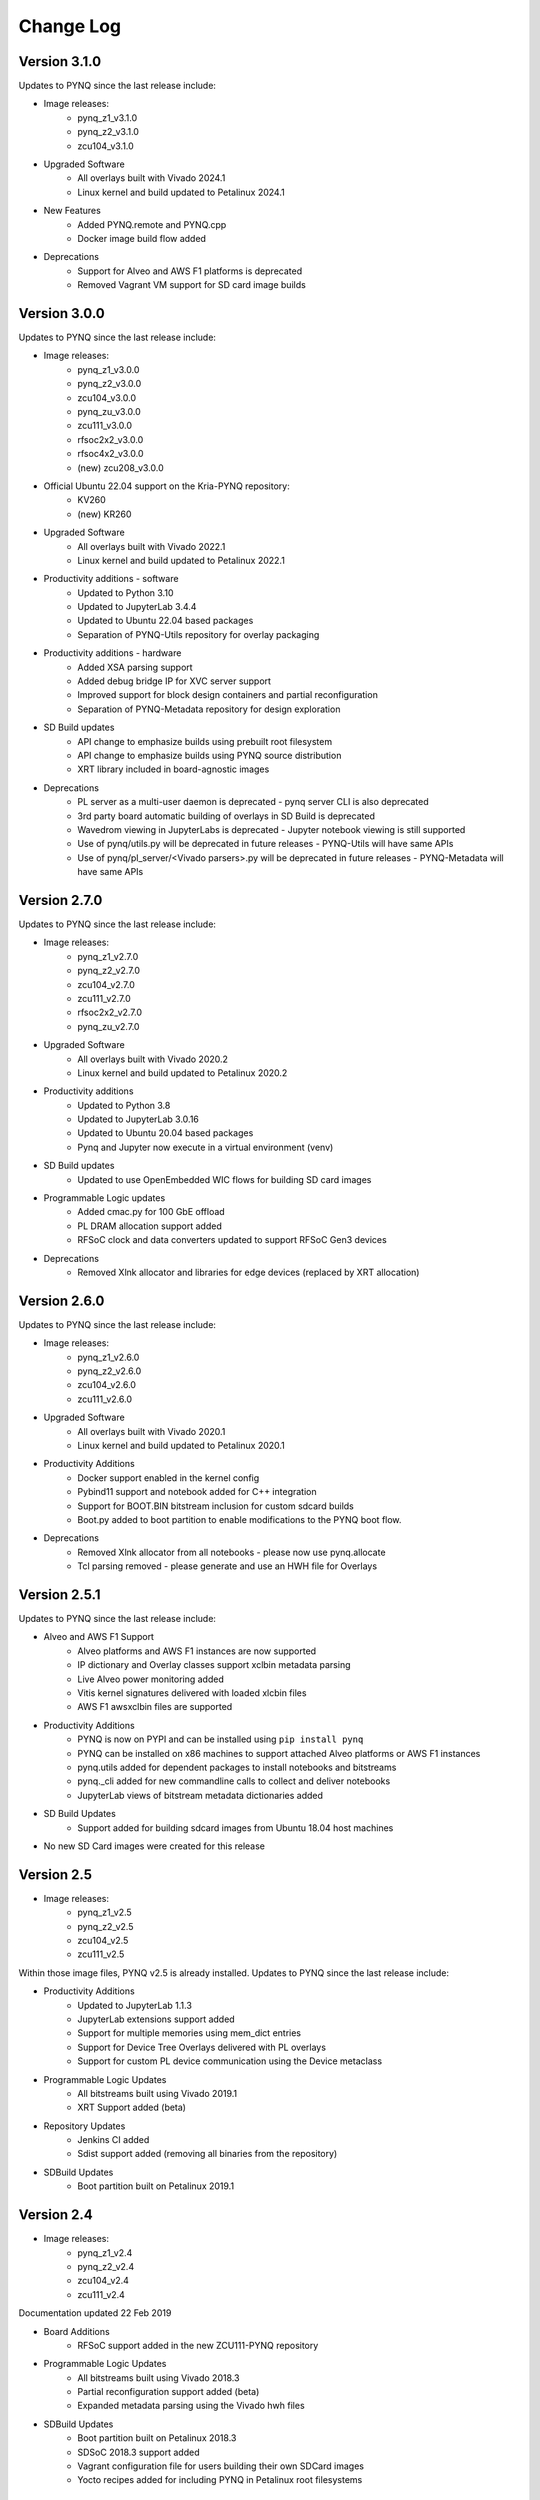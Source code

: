 ************************
Change Log
************************

Version 3.1.0
============================

Updates to PYNQ since the last release include:

* Image releases:
   * pynq_z1_v3.1.0
   * pynq_z2_v3.1.0
   * zcu104_v3.1.0

* Upgraded Software
   * All overlays built with Vivado 2024.1
   * Linux kernel and build updated to Petalinux 2024.1

* New Features
   * Added PYNQ.remote and PYNQ.cpp
   * Docker image build flow added

* Deprecations
   * Support for Alveo and AWS F1 platforms is deprecated
   * Removed Vagrant VM support for SD card image builds

Version 3.0.0
============================

Updates to PYNQ since the last release include:

* Image releases:
   * pynq_z1_v3.0.0
   * pynq_z2_v3.0.0
   * zcu104_v3.0.0
   * pynq_zu_v3.0.0
   * zcu111_v3.0.0
   * rfsoc2x2_v3.0.0
   * rfsoc4x2_v3.0.0
   * (new) zcu208_v3.0.0

* Official Ubuntu 22.04 support on the Kria-PYNQ repository:
   * KV260
   * (new) KR260

* Upgraded Software
   * All overlays built with Vivado 2022.1
   * Linux kernel and build updated to Petalinux 2022.1

* Productivity additions - software
   * Updated to Python 3.10
   * Updated to JupyterLab 3.4.4
   * Updated to Ubuntu 22.04 based packages
   * Separation of PYNQ-Utils repository for overlay packaging

* Productivity additions - hardware
   * Added XSA parsing support
   * Added debug bridge IP for XVC server support
   * Improved support for block design containers and partial reconfiguration
   * Separation of PYNQ-Metadata repository for design exploration

* SD Build updates
   * API change to emphasize builds using prebuilt root filesystem
   * API change to emphasize builds using PYNQ source distribution
   * XRT library included in board-agnostic images

* Deprecations
   * PL server as a multi-user daemon is deprecated - pynq server CLI is also deprecated
   * 3rd party board automatic building of overlays in SD Build is deprecated
   * Wavedrom viewing in JupyterLabs is deprecated - Jupyter notebook viewing is still supported
   * Use of pynq/utils.py will be deprecated in future releases - PYNQ-Utils will have same APIs
   * Use of pynq/pl_server/<Vivado parsers>.py will be deprecated in future releases - PYNQ-Metadata will have same APIs


Version 2.7.0 
============================

Updates to PYNQ since the last release include:

* Image releases:
   * pynq_z1_v2.7.0
   * pynq_z2_v2.7.0
   * zcu104_v2.7.0
   * zcu111_v2.7.0
   * rfsoc2x2_v2.7.0
   * pynq_zu_v2.7.0
   
* Upgraded Software
   * All overlays built with Vivado 2020.2
   * Linux kernel and build updated to Petalinux 2020.2

* Productivity additions
   * Updated to Python 3.8
   * Updated to JupyterLab 3.0.16
   * Updated to Ubuntu 20.04 based packages
   * Pynq and Jupyter now execute in a virtual environment (venv)

* SD Build updates
   * Updated to use OpenEmbedded WIC flows for building SD card images   

* Programmable Logic updates
   * Added cmac.py for 100 GbE offload
   * PL DRAM allocation support added
   * RFSoC clock and data converters updated to support RFSoC Gen3 devices

* Deprecations
   * Removed Xlnk allocator and libraries for edge devices (replaced by XRT allocation)


Version 2.6.0 
============================

Updates to PYNQ since the last release include:

* Image releases:
   * pynq_z1_v2.6.0
   * pynq_z2_v2.6.0
   * zcu104_v2.6.0
   * zcu111_v2.6.0
   
* Upgraded Software
   * All overlays built with Vivado 2020.1
   * Linux kernel and build updated to Petalinux 2020.1

* Productivity Additions
   * Docker support enabled in the kernel config
   * Pybind11 support and notebook added for C++ integration
   * Support for BOOT.BIN bitstream inclusion for custom sdcard builds
   * Boot.py added to boot partition to enable modifications to the PYNQ boot flow.

* Deprecations
   * Removed Xlnk allocator from all notebooks - please now use pynq.allocate
   * Tcl parsing removed - please generate and use an HWH file for Overlays


Version 2.5.1 
============================

Updates to PYNQ since the last release include:

* Alveo and AWS F1 Support
   * Alveo platforms and AWS F1 instances are now supported
   * IP dictionary and Overlay classes support xclbin metadata parsing
   * Live Alveo power monitoring added
   * Vitis kernel signatures delivered with loaded xlcbin files
   * AWS F1 awsxclbin files are supported

* Productivity Additions
   * PYNQ is now on PYPI and can be installed using ``pip install pynq``
   * PYNQ can be installed on x86 machines to support attached Alveo platforms or AWS F1 instances
   * pynq.utils added for dependent packages to install notebooks and bitstreams
   * pynq._cli added for new commandline calls to collect and deliver notebooks
   * JupyterLab views of bitstream metadata dictionaries added

* SD Build Updates
   * Support added for building sdcard images from Ubuntu 18.04 host machines

* No new SD Card images were created for this release


Version 2.5 
============================

* Image releases:
   * pynq_z1_v2.5
   * pynq_z2_v2.5
   * zcu104_v2.5
   * zcu111_v2.5

Within those image files, PYNQ v2.5 is already installed. Updates to PYNQ since the last release include:

* Productivity Additions
   * Updated to JupyterLab 1.1.3
   * JupyterLab extensions support added
   * Support for multiple memories using mem_dict entries
   * Support for Device Tree Overlays delivered with PL overlays
   * Support for custom PL device communication using the Device metaclass 
* Programmable Logic Updates
   * All bitstreams built using Vivado 2019.1
   * XRT Support added (beta)
* Repository Updates
   * Jenkins CI added
   * Sdist support added (removing all binaries from the repository)
* SDBuild Updates
   * Boot partition built on Petalinux 2019.1


Version 2.4 
============================

* Image releases:
   * pynq_z1_v2.4
   * pynq_z2_v2.4
   * zcu104_v2.4
   * zcu111_v2.4 

Documentation updated 22 Feb 2019

* Board Additions
   * RFSoC support added in the new ZCU111-PYNQ repository
* Programmable Logic Updates
   * All bitstreams built using Vivado 2018.3
   * Partial reconfiguration support added (beta)
   * Expanded metadata parsing using the Vivado hwh files
* SDBuild Updates
   * Boot partition built on Petalinux 2018.3
   * SDSoC 2018.3 support added
   * Vagrant configuration file for users building their own SDCard images
   * Yocto recipes added for including PYNQ in Petalinux root filesystems


Version 2.3 
============================

* Image releases:
   * pynq_z1_v2.3
   * pynq_z2_v2.3
   * zcu104_v2.3  

Documentation updated 7 Sep 2018

* Architecture Additions
   * Zynq UltraScale+ (ZU+) support added
* Board Additions
   * ZCU104 support added
* Programmable Logic Updates
   * All bitstreams built using Vivado 2018.2
   * Initial support for DSA generation and PL parsing added
   * Removed custom toplevel wrapper file requirement
* SDBuild Updates
   * Root filesystem based on Ubuntu 18.04
   * Boot partition built on Petalinux 2018.2
   * SDSoC 2018.2 support added
   * Added fpga_manager support for Zynq and ZU+
   * AWS Greengrass kernel configuration options added
   * Custom board support updated
* New PYNQ Python Modules
   * Added ZU+ DisplayPort
   * Added PMBus power monitoring
   * Added uio support
   * Added AXI IIC support
* New Microblaze Programming Notebooks
   * Added arduino ardumoto, arduino joystick, grove usranger notebooks

   
Version 2.2 
============================

Image release: pynq_z2_v2.2

Documentation updated 10 May 2018

* Board Additions
   * PYNQ-Z2 support added
* New Microblaze Subsystems
   * Added RPi Microblaze subsystem, bsp and notebooks
* New IP
   * Added audio with codec support


Version 2.1 
============================

Image release: pynq_z1_v2.1

Documentation updated 21 Feb 2018

* Overlay Changes
   * All overlays updated to build with Vivado 2017.4
   * Hierarchical IPs' port names refactored for readability and portability
   * The IOP hierarchical blocks are renamed from iop_1, 2, 3 to iop_pmoda, iop_pmodb, and iop_arduino
   * The Microblaze subsystem I/O controllers were renamed to be iop agnostic
* Base Overlay Changes
   * The onboard switches and LEDs controlled are now controlled by two AXI_GPIO IPs.
   * The 2nd I2C (shared) from the Arduino IOP was removed
* IP Changes
   * IP refactored for better portability to new boards and interfaces
   * IO Switch now with configuration options for pmod, arduino, dual pmod,
     and custom I/O connectivity
   * IO Switch now with standard I/O controller interfaces for IIC and SPI
* Linux changes   
   * Updated to Ubuntu 16.04 LTS (Xenial)
   * Updated kernel to tagged 2017.4 Xilinx release.
   * Jupyter now listens on both :80 and :9090 ports
   * opencv2.4.9 removed
* Microblaze Programming
   * IPython magics added for Jupyter programming of Microblazes
   * Microblaze pyprintf, RPC, and Python-callable function generation added.
   * New notebooks added to demonstrate the programming APIs
* Repository Changes
   * Repository pynqmicroblaze now a package to support Microblaze programming
* Pynq API Changes
   * Audio class renamed to AudioDirect to allow for future audio codec classes
* New Python Packages 
   * netifaces, imutils, scikit-image
* Device Updates
   * Removed version-deprecated Grove-I2C Color Sensor


Version 2.0
============================

Image release: pynq_z1_v2.0

Documentation updated: 18 Aug 2017

* Overlay changes
   * New logictools overlay
   * Updated to new Trace Analyzer IP in the base overlay
* Repository Changes
   * Repository restructured to provide better support for multiple platforms
   * Repository now supports direct pip install
      * update_pynq.sh is now deprecated
* PYNQ Image build flow now available
* Pynq API Changes
   * pynq.lib combines previous packages: pynq.board, pynq.iop, pynq.drivers
   * The pynq.iop subpackage has been restructured into lib.arduino and lib.pmod

      For example:

      .. code-block:: Python
   
         from pynq.iop import Arduino_Analog 
   
      is replaced by:

      .. code-block:: Python
      
         from pynq.lib.arduino import Arduino_Analog

   * Overlay() automatically downloads an overlays on instantiation by default. 
     Explicit .download() is not required
   * DMA driver replaced with new version

     The buffer is no longer owned by the DMA driver and should instead be
     allocated using `Xlnk.cma_array`. Driver exposes both directions of the DMA
     engine. For example:

     .. code-block:: Python

        send_buffer = xlnk.cma_array(1024, np.float32)
        dma.sendchannel.transfer(send_buffer)
        dma.wait()
        # wait dma.wait_async() also available in coroutines


   * New Video subsystem with support for openCV style frame passing, color space
     transforms, and grayscale conversion
   * New PynqMicroblaze parent class to implement any PYNQ MicroBlaze subsystem
   * New DefaultIP driver to access MMIO, interrupts and GPIO for an IP and
     is used as the base class for all IP drivers
   * New DefaultHierarchy driver to access contained IP as attributes and is
     used as the base class for all hierarchy drivers
   * New AxiGPIO driver
* Linux changes   
   * Addition USB Ethernet drivers added
   * Start-up process added to systemd services 
* New Python Packages 
   * cython 
* IP changes
   * Updated Trace Analyzer, deprecated Trace Buffer
   * Updated Video subsytem with added HLS IP to do color space transforms, and
     grayscale conversion
   * Added new logictools overlay IP: Pattern Generator, Boolean Generator, FSM
     Generator
* Documentation changes
   * Restructured documentation
   * Added :ref:`pynq-overlays` section describing each overlay and its hardware
     components
   * Added :ref:`pynq-libraries` section descriping Python API for each hardware
     component
   * Added :ref:`pynq-package` section for Python Docstrings
   * Creating Overlays section renamed to :ref:`overlay-design-methodology`
   * Added :ref:`pynq-sd-card` section describing PYNQ image build process

Version 1.4 
============================

Image release: pynq_z1_image_2016_02_10

Documentation updated:  10 Feb 2017

* Xilinx Linux kernel upgraded to 4.6.0

* Added Linux Packages
   * Python3.6
   * iwconfig
   * iwlist
   * microblaze-gcc

* New Python Packages 
   * asyncio
   * uvloop
   * transitions
   * pygraphviz
   * pyeda
   
* Updated Python Packages 
   * pynq
   * Jupyter Notebook Extension added
   * IPython upgraded to support Python 3.6
   * pip
 
* Other changes
   * Jupyter extensions
   * reveal.js updated
   * update_pynq.sh
   * wavedrom.js

* Base overlay changes
   * IOP interface to DDR added (Pmod and Arduino IOP)
   * Interrupt controller from overlay to PS added. IOP GPIO connected to
     interrupt controller.
   * Arduino GPIO base address has changed due to merge of GPIO into a single
     block. `arduino_grove_ledbar` and `arduino_grove_buzzer` compiled binaries
     are not backward compatible with previous Pynq overlay/image.

* Pynq API/driver changes
   * TraceBuffer: Bit masks are not required. Only pins should be specified.
   * PL: ``pl_dict`` returns an integer type for any base
     addresshttp://pynq.readthedocs.io/en/latest/4_programming_python.html /
     address range.
   * Video: Video mode constants are exposed outside the class.
   * Microblaze binaries for IOP updated.    
   * Xlnk() driver updated, with better support for SDX 2016.3. Removed the
     customized Xlnk() drivers and use the libsds version.

* Added new iop modules  
   * arduino_lcd18
   
* Added Notebooks	
   * audio (updated)
   * arduino_lcd (new)
   * utilities (new)
   * asyncio (new)
   
* Documentation changes
   * New section on peripherals and interfaces
   * New section on using peripherals in your applications
   * New section on Asyncio/Interrupts
   * New section on trace buffer
   
Version 1.3
=================

Image release: pynq_z1_image_2016_09_14

Documentation updated: 16 Dec 2016

* Added new iop modules to docs
   * Arduino Grove Color
   * Arduino Grove DLight
   * Arduino Grove Ear HR
   * Arduino Grove Finger HR
   * Arduino Grove Haptic motor
   * Arduino Grove TH02
   * Pmod Color
   * Pmod DLight
   * Pmod Ear HR
   * Pmod Finger HR
   * Pmod Haptic motor
   * Pmod TH02
* Added USB WiFi driver
   
